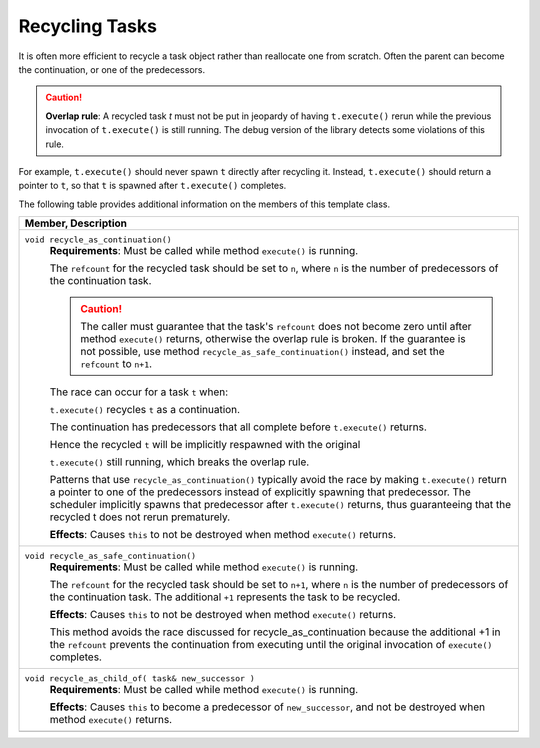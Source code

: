 ===============
Recycling Tasks
===============

It is often more efficient to recycle a task object
rather than reallocate one from scratch. Often the parent can become the
continuation, or one of the predecessors.

.. caution::

   **Overlap rule**: A recycled task 
   *t* must not be put in jeopardy of having 
   ``t.execute()`` rerun while the previous
   invocation of 
   ``t.execute()`` is still running. The debug
   version of the library detects some violations of this rule.

For example, 
``t.execute()`` should never spawn 
``t`` directly after recycling it. Instead, 
``t.execute()`` should return a pointer to 
``t``, so that 
``t`` is spawned after 
``t.execute()`` completes.

The following table provides additional information on the
members of this template class.

= ========================================================================================
\ Member, Description
==========================================================================================
\ ``void recycle_as_continuation()``
  \
  **Requirements**: Must be called while
  method 
  ``execute()`` is running.
  
  The 
  ``refcount`` for the recycled task should
  be set to 
  ``n``, where 
  ``n`` is the number of predecessors of
  the continuation task.
  
  .. caution::

     The caller must guarantee that the
     task's 
     ``refcount`` does not become zero until
     after method 
     ``execute()`` returns, otherwise the overlap
     rule is broken. If the guarantee is not possible, use method 
     ``recycle_as_safe_continuation()`` instead,
     and set the 
     ``refcount`` to 
     ``n+1``.
  
  The race can occur for a task 
  ``t`` when:
  
  ``t.execute()``
  recycles 
  ``t`` as a continuation.
  
  The continuation has predecessors that
  all complete before 
  ``t.execute()`` returns.
  
  Hence the recycled 
  ``t`` will be implicitly respawned with the original
  
  ``t.execute()`` still running, which
  breaks the overlap rule.
  
  Patterns that use 
  ``recycle_as_continuation()`` typically avoid
  the race by making 
  ``t.execute()`` return a pointer to one
  of the predecessors instead of explicitly spawning that predecessor. The
  scheduler implicitly spawns that predecessor after 
  ``t.execute()`` returns, thus
  guaranteeing that the recycled t does not rerun prematurely.
  
  **Effects**: Causes 
  ``this`` to not be destroyed when method 
  ``execute()`` returns.
------------------------------------------------------------------------------------------
\ ``void recycle_as_safe_continuation()``
  \
  **Requirements**: Must be called while
  method 
  ``execute()`` is running.
  
  The 
  ``refcount`` for the recycled task should
  be set to 
  ``n+1``, where 
  ``n`` is the number of predecessors of
  the continuation task. The additional 
  ``+1`` represents the task to be recycled.
  
  **Effects**: Causes 
  ``this`` to not be destroyed when method 
  ``execute()`` returns.
  
  This method avoids the race discussed for
  recycle_as_continuation because the additional +1 in the 
  ``refcount`` prevents the continuation
  from executing until the original invocation of 
  ``execute()`` completes.
------------------------------------------------------------------------------------------
\ ``void recycle_as_child_of( task& new_successor )``
  \
  **Requirements**: Must be called while
  method 
  ``execute()`` is running.
  
  **Effects**: Causes 
  ``this`` to become a predecessor of 
  ``new_successor``, and not be destroyed
  when method 
  ``execute()`` returns.
------------------------------------------------------------------------------------------
= ========================================================================================
